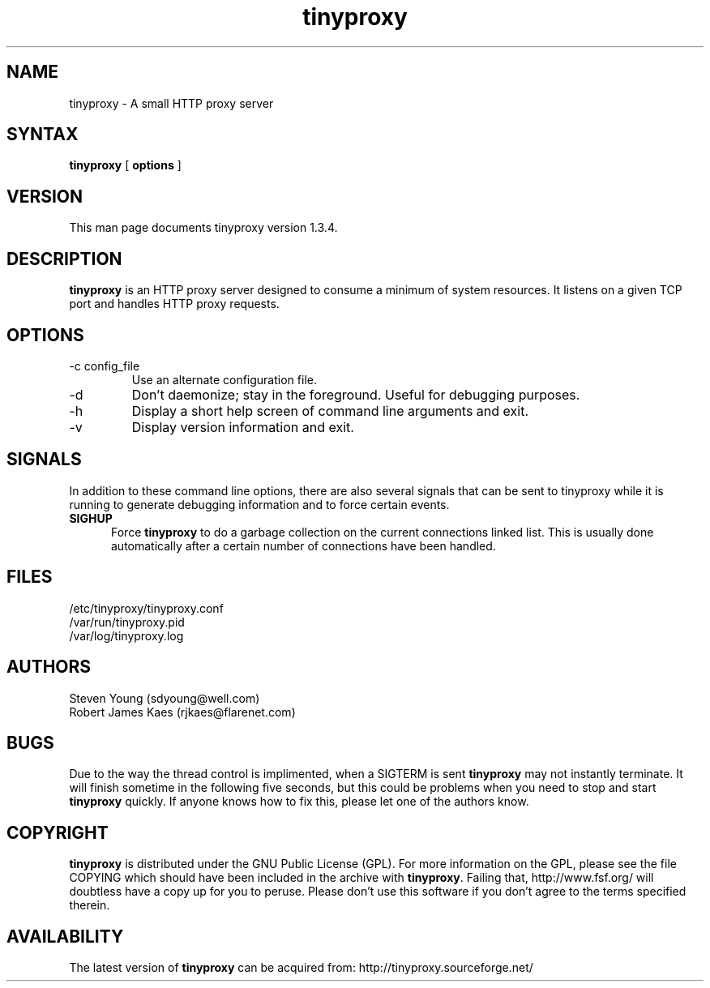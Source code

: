 .\" -*- nroff -*-
.\"
.\" tinyproxy.1
.\"
.\" Copyright (c) 1998-2000  Steven Young and Robert James Kaes.
.\"
.\" This program is distributed under the terms of the GNU General Public
.\" License. See COPYING for additional information.
.\"
.TH tinyproxy 1 .\" "tinyproxy Manual" v1.3.4 "August 3, 2000"
.SH NAME
tinyproxy - A small HTTP proxy server
.SH SYNTAX
\fBtinyproxy\fR [ \fBoptions\fR ]
.SH VERSION
This man page documents tinyproxy version 1.3.4.
.SH DESCRIPTION
\fBtinyproxy\fR is an HTTP proxy server designed to consume a minimum of
system resources. It listens on a given TCP port and handles HTTP proxy
requests.
.SH OPTIONS
.IP "-c config_file"
Use an alternate configuration file.
.IP -d
Don't daemonize; stay in the foreground. Useful for debugging purposes.
.IP -h
Display a short help screen of command line arguments and exit.
.IP -v
Display version information and exit.
.SH SIGNALS
In addition to these command line options, there are also several signals
that can be sent to tinyproxy while it is running to generate debugging
information and to force certain events.
.TP 5
.B SIGHUP
Force \fBtinyproxy\fR to do a garbage collection on the current connections
linked list.  This is usually done automatically after a certain number of
connections have been handled.
.SH FILES
.nf
/etc/tinyproxy/tinyproxy.conf
/var/run/tinyproxy.pid
/var/log/tinyproxy.log
.fi
.SH AUTHORS
.nf
Steven Young (sdyoung@well.com)
Robert James Kaes (rjkaes@flarenet.com)
.fi
.SH BUGS
Due to the way the thread control is implimented, when a SIGTERM is sent
\fBtinyproxy\fR may not instantly terminate. It will finish sometime in the
following five seconds, but this could be problems when you need to stop and
start \fBtinyproxy\fR quickly. If anyone knows how to fix this, please let one
of the authors know.
.SH COPYRIGHT
\fBtinyproxy\fR is distributed under the GNU Public License (GPL).  For more
information on the GPL, please see the file COPYING which should have been
included in the archive with \fBtinyproxy\fR.  Failing that,
http://www.fsf.org/ will doubtless have a copy up for you to peruse.  Please
don't use this software if you don't agree to the terms specified therein.
.SH AVAILABILITY
The latest version of \fBtinyproxy\fR can be acquired from: http://tinyproxy.sourceforge.net/
